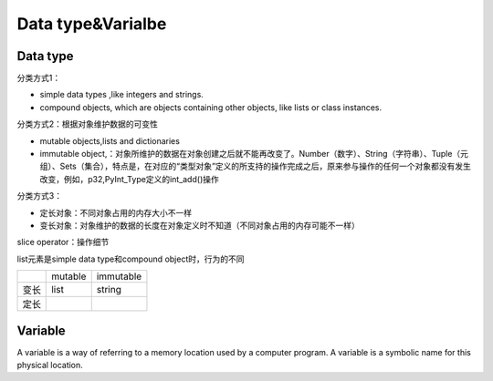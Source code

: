 Data type&Varialbe
====================
Data type
------------
分类方式1：

- simple data types ,like integers and strings.
- compound objects, which are objects containing other objects, like lists or class instances.


分类方式2：根据对象维护数据的可变性

- mutable objects,lists and dictionaries
- immutable object,：对象所维护的数据在对象创建之后就不能再改变了。Number（数字）、String（字符串）、Tuple（元组）、Sets（集合），特点是，在对应的“类型对象”定义的所支持的操作完成之后，原来参与操作的任何一个对象都没有发生改变，例如，p32,PyInt_Type定义的int_add()操作

分类方式3：

- 定长对象：不同对象占用的内存大小不一样
- 变长对象：对象维护的数据的长度在对象定义时不知道（不同对象占用的内存可能不一样）

slice operator：操作细节

list元素是simple data type和compound object时，行为的不同

+------+---------+-----------+
|      | mutable | immutable |
+------+---------+-----------+
| 变长 | list    | string    |
+------+---------+-----------+
| 定长 |         |           |
+------+---------+-----------+

Variable
----------
A variable is a way of referring to a memory location used by a computer program. A variable is a symbolic name for this physical location. 